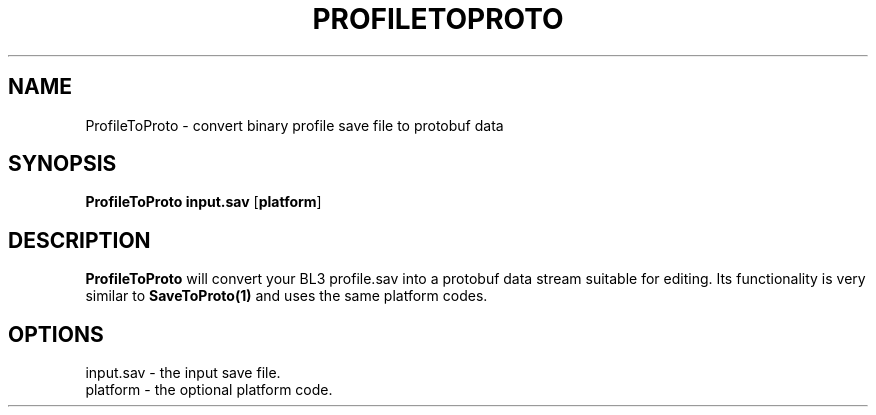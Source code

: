 .TH PROFILETOPROTO 1
.SH NAME
ProfileToProto \- convert binary profile save file to protobuf data
.SH SYNOPSIS
.B ProfileToProto
\fBinput.sav\fR [\fBplatform\fR]
.SH DESCRIPTION
.B ProfileToProto
will convert your BL3 profile.sav into a protobuf data stream suitable for
editing. Its functionality is very similar to \fBSaveToProto(1)\fR and uses
the same platform codes.
.SH OPTIONS
.br
input.sav \- the input save file.
.br
platform \- the optional platform code.

